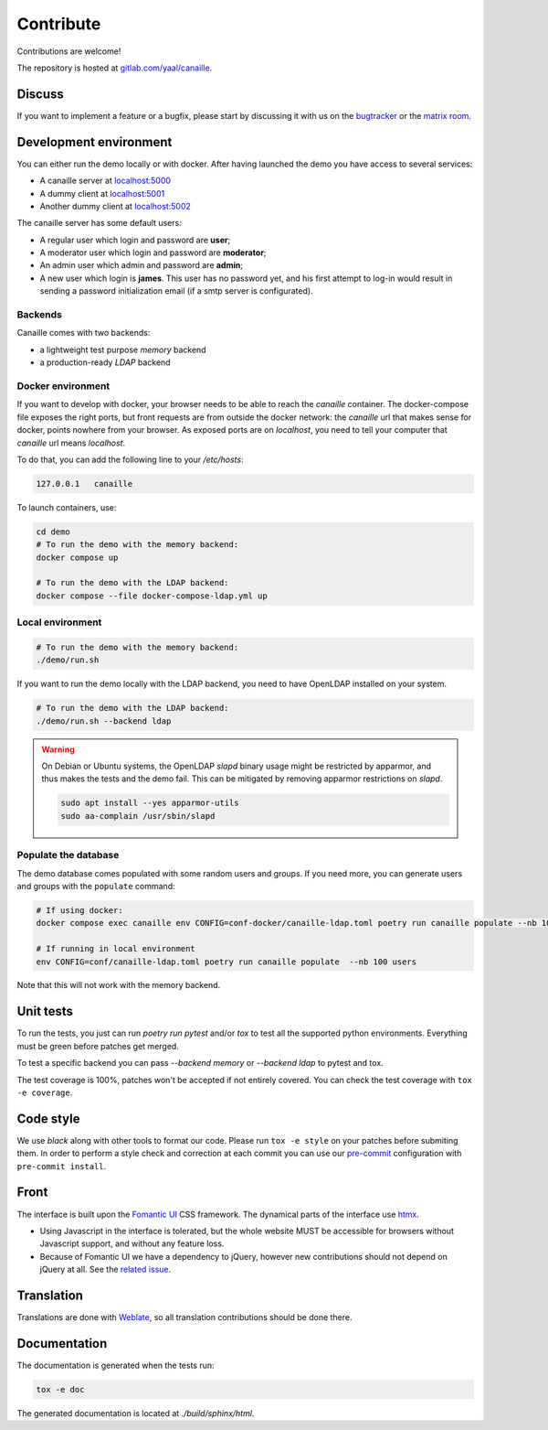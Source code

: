 Contribute
==========

Contributions are welcome!

The repository is hosted at `gitlab.com/yaal/canaille <https://gitlab.com/yaal/canaille>`_.

Discuss
-------

If you want to implement a feature or a bugfix, please start by discussing it with us on
the `bugtracker <https://gitlab.com/yaal/canaille/-/issues>`_ or the `matrix room
<https://matrix.to/#/#canaille-discuss:yaal.coop>`_.

Development environment
-----------------------

You can either run the demo locally or with docker.
After having launched the demo you have access to several services:

- A canaille server at `localhost:5000 <http://localhost:5000>`_
- A dummy client at `localhost:5001 <http://localhost:5001>`_
- Another dummy client at `localhost:5002 <http://localhost:5002>`_

The canaille server has some default users:

- A regular user which login and password are **user**;
- A moderator user which login and password are **moderator**;
- An admin user which admin and password are **admin**;
- A new user which login is **james**. This user has no password yet,
  and his first attempt to log-in would result in sending a password initialization
  email (if a smtp server is configurated).

Backends
~~~~~~~~

Canaille comes with two backends:

- a lightweight test purpose `memory` backend
- a production-ready `LDAP` backend

Docker environment
~~~~~~~~~~~~~~~~~~

If you want to develop with docker, your browser needs to be able to reach the `canaille` container.
The docker-compose file exposes the right ports, but front requests are from outside the docker network:
the `canaille` url that makes sense for docker, points nowhere from your browser.
As exposed ports are on `localhost`, you need to tell your computer that `canaille` url means `localhost`.

To do that, you can add the following line to your `/etc/hosts`:

.. code-block:: console

    127.0.0.1   canaille

To launch containers, use:

.. code-block:: console

    cd demo
    # To run the demo with the memory backend:
    docker compose up

    # To run the demo with the LDAP backend:
    docker compose --file docker-compose-ldap.yml up

Local environment
~~~~~~~~~~~~~~~~~

.. code-block:: console

    # To run the demo with the memory backend:
    ./demo/run.sh

If you want to run the demo locally with the LDAP backend, you need to have
OpenLDAP installed on your system.

.. code-block:: console

    # To run the demo with the LDAP backend:
    ./demo/run.sh --backend ldap

.. warning ::

    On Debian or Ubuntu systems, the OpenLDAP `slapd` binary usage might be restricted by apparmor,
    and thus makes the tests and the demo fail. This can be mitigated by removing apparmor restrictions
    on `slapd`.

    .. code-block:: console

        sudo apt install --yes apparmor-utils
        sudo aa-complain /usr/sbin/slapd

Populate the database
~~~~~~~~~~~~~~~~~~~~~

The demo database comes populated with some random users and groups. If you need more, you can generate
users and groups with the ``populate`` command:

.. code-block:: console

    # If using docker:
    docker compose exec canaille env CONFIG=conf-docker/canaille-ldap.toml poetry run canaille populate --nb 100 users  # or docker-compose

    # If running in local environment
    env CONFIG=conf/canaille-ldap.toml poetry run canaille populate  --nb 100 users

Note that this will not work with the memory backend.

Unit tests
----------

To run the tests, you just can run `poetry run pytest` and/or `tox` to test all the supported python environments.
Everything must be green before patches get merged.

To test a specific backend you can pass `--backend memory` or `--backend ldap` to pytest and tox.

The test coverage is 100%, patches won't be accepted if not entirely covered. You can check the
test coverage with ``tox -e coverage``.

Code style
----------

We use `black` along with other tools to format our code.
Please run ``tox -e style`` on your patches before submiting them.
In order to perform a style check and correction at each commit you can use our
`pre-commit <https://pre-commit.com/>`_ configuration with ``pre-commit install``.

Front
-----

The interface is built upon the `Fomantic UI <https://fomantic-ui.com/>`_ CSS framework.
The dynamical parts of the interface use `htmx <https://htmx.org/>`_.

- Using Javascript in the interface is tolerated, but the whole website MUST be accessible
  for browsers without Javascript support, and without any feature loss.
- Because of Fomantic UI we have a dependency to jQuery, however new contributions should
  not depend on jQuery at all.
  See the `related issue <https://gitlab.com/yaal/canaille/-/issues/130>`_.

Translation
-----------

Translations are done with `Weblate <https://hosted.weblate.org/engage/canaille/>`_,
so all translation contributions should be done there.

Documentation
-------------

The documentation is generated when the tests run:

.. code-block:: console

    tox -e doc

The generated documentation is located at `./build/sphinx/html`.
